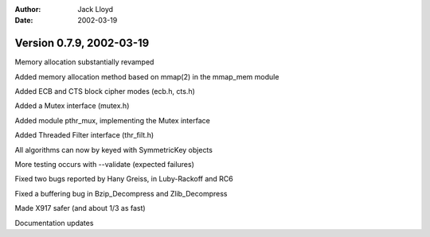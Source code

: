 
:Author: Jack Lloyd
:Date: 2002-03-19

Version 0.7.9, 2002-03-19
----------------------------------------

Memory allocation substantially revamped

Added memory allocation method based on mmap(2) in the mmap_mem module

Added ECB and CTS block cipher modes (ecb.h, cts.h)

Added a Mutex interface (mutex.h)

Added module pthr_mux, implementing the Mutex interface

Added Threaded Filter interface (thr_filt.h)

All algorithms can now by keyed with SymmetricKey objects

More testing occurs with --validate (expected failures)

Fixed two bugs reported by Hany Greiss, in Luby-Rackoff and RC6

Fixed a buffering bug in Bzip_Decompress and Zlib_Decompress

Made X917 safer (and about 1/3 as fast)

Documentation updates

